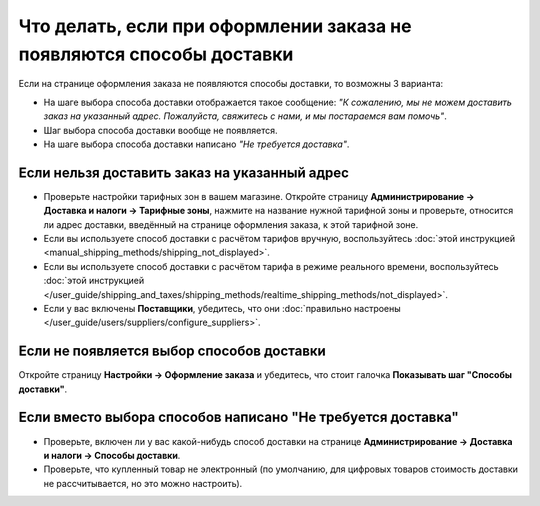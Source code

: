 *********************************************************************
Что делать, если при оформлении заказа не появляются способы доставки
*********************************************************************

Если на странице оформления заказа не появляются способы доставки, то возможны 3 варианта:

* На шаге выбора способа доставки отображается такое сообщение: *"К сожалению, мы не можем доставить заказ на указанный адрес. Пожалуйста, свяжитесь с нами, и мы постараемся вам помочь"*.

* Шаг выбора способа доставки вообще не появляется.

* На шаге выбора способа доставки написано *"Не требуется доставка"*.

==============================================
Если нельзя доставить заказ на указанный адрес
==============================================

* Проверьте настройки тарифных зон в вашем магазине. Откройте страницу **Администрирование → Доставка и налоги → Тарифные зоны**, нажмите на название нужной тарифной зоны и проверьте, относится ли адрес доставки, введённый на странице оформления заказа, к этой тарифной зоне.

* Если вы используете способ доставки с расчётом тарифов вручную, воспользуйтесь :doc:`этой инструкцией <manual_shipping_methods/shipping_not_displayed>`.

* Если вы используете способ доставки с расчётом тарифа в режиме реального времени, воспользуйтесь :doc:`этой инструкцией </user_guide/shipping_and_taxes/shipping_methods/realtime_shipping_methods/not_displayed>`.

* Если у вас включены **Поставщики**, убедитесь, что они :doc:`правильно настроены </user_guide/users/suppliers/configure_suppliers>`.

==========================================
Если не появляется выбор способов доставки
==========================================

Откройте страницу **Настройки → Оформление заказа** и убедитесь, что стоит галочка **Показывать шаг "Способы доставки"**.

============================================================
Если вместо выбора способов написано "Не требуется доставка"
============================================================

* Проверьте, включен ли у вас какой-нибудь способ доставки на странице **Администрирование → Доставка и налоги → Способы доставки**.

* Проверьте, что купленный товар не электронный (по умолчанию, для цифровых товаров стоимость доставки не рассчитывается, но это можно настроить).
